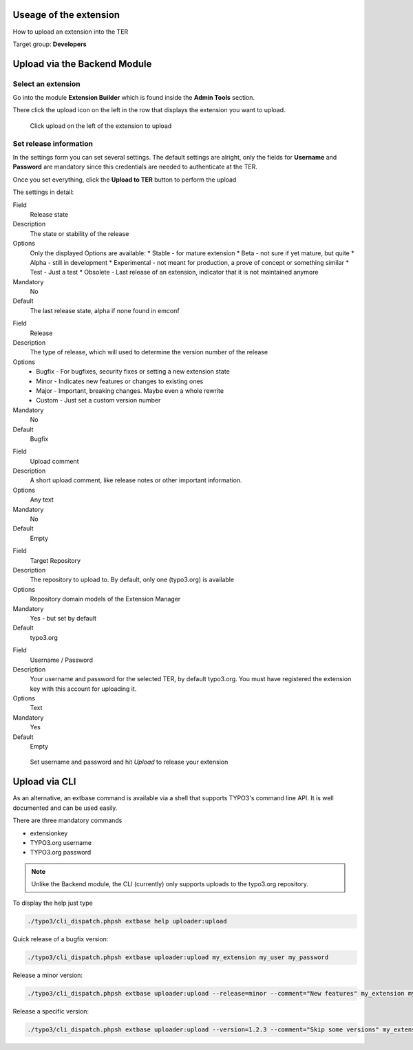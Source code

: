 ﻿=======================
Useage of the extension
=======================

How to upload an extension into the TER

Target group: **Developers**

=============================
Upload via the Backend Module
=============================


Select an extension
-------------------

Go into the module **Extension Builder** which is found inside the **Admin Tools** section.

There click the upload icon on the left in the row that displays the extension you want to upload.

.. figure:: Images/List.png
		:alt: Extensions list

		Click upload on the left of the extension to upload

Set release information
-----------------------

In the settings form you can set several settings. The default settings are alright, only the fields for **Username** and **Password** are mandatory since this credentials are needed to authenticate at the TER.

Once you set everything, click the **Upload to TER** button to perform the upload

The settings in detail:

.. ..................................
.. container:: table-row

	Field
		Release state

	Description
		The state or stability of the release

	Options
		Only the displayed Options are available:
		* Stable - for mature extension
		* Beta - not sure if yet mature, but quite
		* Alpha - still in development
		* Experimental - not meant for production, a prove of concept or something similar
		* Test - Just a test
		* Obsolete - Last release of an extension, indicator that it is not maintained anymore

	Mandatory
		No

	Default
		The last release state, alpha if none found in emconf

.. ..................................
.. container:: table-row

	Field
		Release

	Description
		The type of release, which will used to determine the version number of the release

	Options
		* Bugfix - For bugfixes, security fixes or setting a new extension state
		* Minor - Indicates new features or changes to existing ones
		* Major - Important, breaking changes. Maybe even a whole rewrite
		* Custom - Just set a custom version number

	Mandatory
		No

	Default
		Bugfix

.. ..................................
.. container:: table-row

	Field
		Upload comment

	Description
		A short upload comment, like release notes or other important information.

	Options
		Any text

	Mandatory
		No

	Default
		Empty

.. ..................................
.. container:: table-row

	Field
		Target Repository

	Description
		The repository to upload to. By default, only one (typo3.org) is available

	Options
		Repository domain models of the Extension Manager

	Mandatory
		Yes - but set by default

	Default
		typo3.org

.. ..................................
.. container:: table-row

	Field
		Username / Password

	Description
		Your username and password for the selected TER, by default typo3.org. You must have registered the extension key with this account for uploading it.

	Options
		Text

	Mandatory
		Yes

	Default
		Empty


.. figure:: Images/Settings.png
		:alt: Extensions list

		Set username and password and hit *Upload* to release your extension


==============
Upload via CLI
==============

As an alternative, an extbase command is available via a shell that supports TYPO3's command line API. It is well documented and can be used easily.

There are three mandatory commands

* extensionkey
* TYPO3.org username
* TYPO3.org password

.. note::
	Unlike the Backend module, the CLI (currently) only supports uploads to the typo3.org repository.

To display the help just type

.. code-block:: none

	./typo3/cli_dispatch.phpsh extbase help uploader:upload

Quick release of a bugfix version:

.. code-block:: none

	./typo3/cli_dispatch.phpsh extbase uploader:upload my_extension my_user my_password

Release a minor version:

.. code-block:: none

	./typo3/cli_dispatch.phpsh extbase uploader:upload --release=minor --comment="New features" my_extension my_user my_password

Release a specific version:

.. code-block:: none

	./typo3/cli_dispatch.phpsh extbase uploader:upload --version=1.2.3 --comment="Skip some versions" my_extension my_user my_password
